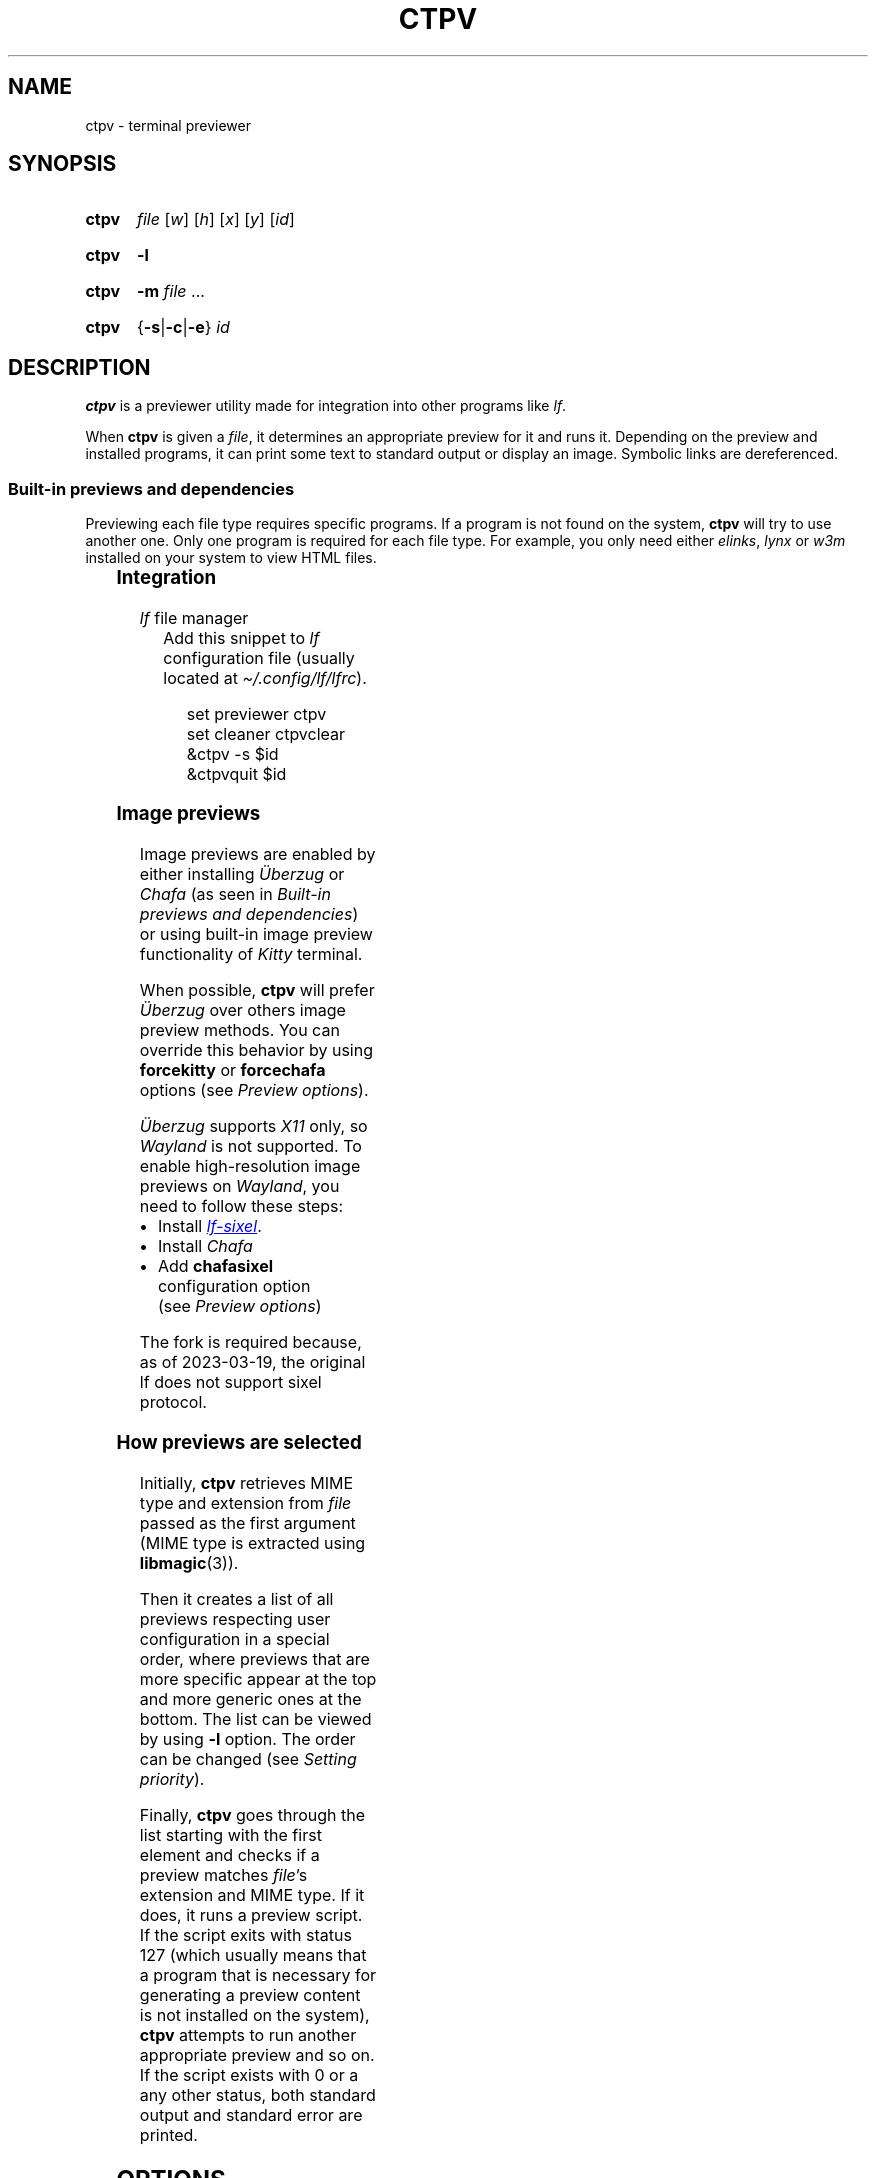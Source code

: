 '\" t
.ds ub \(:Uberzug
.
.TH CTPV 1 2022 Linux "User's Reference Manuals"
.
.SH NAME
ctpv \- terminal previewer
.
.SH SYNOPSIS
.
.SY ctpv
.I  file
.RI [ w ]
.RI [ h ]
.RI [ x ]
.RI [ y ]
.RI [ id ]
.YS
.
.SY ctpv
.B \-l
.YS
.
.SY ctpv
.B \-m
.I file
\&.\|.\|.\&
.YS
.
.SY ctpv
.RB { \-s | \-c | \-e }
.I id
.YS
.
.SH DESCRIPTION
.
.B ctpv
is a previewer utility made for integration into other programs like
.IR lf .
.
.PP
When
.B ctpv
is given a
.IR file ,
it determines an appropriate preview for it and runs it.
Depending on the preview and installed programs, it can print
some text to standard output or display an image.
Symbolic links are dereferenced.
.
.SS Built-in previews and dependencies
.
Previewing each file type requires specific programs.
If a program is not found on the system,
.B ctpv
will try to use another one.
Only one program is required for each file type.
For example, you only need either
.IR elinks ,
.I lynx
or
.I w3m
installed on your system to view HTML files.
.
.PP
.
.\" This table is auto generated!
.
.\" TABLESTART
.TS
allbox;
lb lb
l li .
File type	Programs
any	T{
exiftool cat
T}
archive	T{
atool
T}
audio	T{
ffmpegthumbnailer ffmpeg
T}
diff	T{
colordiff delta diff\-so\-fancy
T}
directory	T{
ls
T}
font	T{
fontimage
T}
gpg-encrypted	T{
gpg
T}
html	T{
elinks lynx w3m
T}
image	T{
ueberzug chafa
T}
json	T{
jq
T}
markdown	T{
glow mdcat
T}
office	T{
libreoffice
T}
pdf	T{
pdftoppm
T}
svg	T{
convert
T}
text	T{
bat cat highlight source\-highlight
T}
torrent	T{
transmission\-show
T}
video	T{
ffmpegthumbnailer
T}
.TE
.\" TABLEEND
.
.SS Integration
.
.TP
.IR lf \~\c
file manager
Add this snippet to
.I lf
configuration file (usually located at
.IR \(ti/.config/lf/lfrc ).
.
.RS
.IP
.EX
set previewer ctpv
set cleaner ctpvclear
&ctpv \-s $id
&ctpvquit $id
.EE
.RE
.
.SS Image previews
.
Image previews are enabled by either installing
.I \*(ub
or
.I Chafa
(as seen in
.IR "Built-in previews and dependencies" )
or using built-in image preview functionality of
.I Kitty
terminal.
.
.PP
When possible,
.B ctpv
will prefer
.I \*(ub
over others image preview methods. You can override this
behavior by using
.B forcekitty
or
.B forcechafa
options (see
.IR "Preview options" ).
.
.PP
.I \*(ub
supports
.I X11
only, so
.I Wayland
is not supported.
To enable high-resolution image previews on
.IR Wayland ,
you need to follow these steps:
.
.IP \(bu 4
Install
.UR https://\:github\:.com/\:horriblename/\:lf
.I lf-sixel
.UE .
.
.IP \(bu
Install
.I Chafa
.
.IP \(bu
Add
.B chafasixel
configuration option (see
.IR "Preview options" )
.
.PP
The fork is required because, as of 2023-03-19,
the original lf does not support sixel protocol.
.
.SS How previews are selected
.
Initially,
.B ctpv
retrieves MIME type and extension from
.I file
passed as the first argument (MIME type is extracted using
.BR libmagic (3)).
.
.PP
Then it creates a list of all previews respecting user
configuration in a special order, where previews that are
more specific appear at the top and more generic ones at the bottom.
The list can be viewed by using
.B \-l
option. The order can be changed (see
.IR "Setting priority" ).
.
.PP
Finally,
.B ctpv
goes through the list starting with the first element
and checks if a preview matches
.IR file 's
extension and MIME type.
If it does, it runs a preview script.
If the script exits with status 127
(which usually means that a program that is necessary for generating
a preview content is not installed on the system),
.B ctpv
attempts to run another appropriate preview and so on.
If the script exists with 0 or a any other status, both standard output
and standard error are printed.
.
.SH OPTIONS
.
.TP
.B \-l
List all previews.
.
.TP
.BR \-m \~\c
.IR file \~.\|.\|.\&
Print extension and MIME type of
.IR file .
.
.TP
.BR \-s \~\c
.I id
Start server with ID
.IR id .
.
.TP
.BR \-c \~\c
.I id
Send
.B clear
command to server with ID
.I id
(usually, it removes image from terminal).
.
.TP
.BR \-e \~\c
.I id
Kill server with ID
.IR id .
.
.SH CONFIGURATION
.
.B ctpv
uses a configuration file usually located at
.I \(ti/.config/ctpv/config
(see
.IR FILES ).
Its format somewhat resembles one used by
.IR lf .
There are several commands that can be used to add
previews or set different settings.
Commands are separated by newlines.
Comments start with number sign
.RB \(oq # \(cq.
.
.PP
Example:
.
.IP
.EX
# Set some options
set forcekitty
set shell "/usr/bin/bash"
.sp
# Add a new preview
preview cow .moo {{
\&    cowsay < "$f"
}}
.sp
# Remove some previews
remove w3m
remove lynx
remove elinks
.EE
.
.SS Preview options
.
An option can be set using
.B set
command.
.
.TP
.BR shell \~\c
.RI \(dq path \(dq
Use
.I path
as a path to a shell to run previews with.
Use it if you have a non-POSIX compliant shell installed as a default shell.
The setting defaults to
.BR /bin/sh .
.
.TP
.B forcekitty
Always use
.I Kitty
terminal's built-in method of previewing images.
.
.TP
.B forcekittyanim
Always use
.I Kitty
terminal's built-in method of previewing images for animated
images.
.
.TP
.B forcechafa
Always use
.I Chafa
for image previews.
.
.TP
.B noimages
Print only text and do not use any image previewing method.
.
.TP
.B nosymlinkinfo
Do not print resolved path of symbolic links.
.
.TP
.B chafasixel
Set output format of
.I Chafa
to \(lqsixels\(rq instead of \(lqsymbols\(rq.
Use it if your file manager and terminal are capable of properly displaying
sixel data.
.
.TP
.B showgpg
Preview
.BR gpg (1)
encrypted files.
Filename must have \(lq.gpg\(rq extension.
.
.SS Defining custom previews
.
User-defined previews are added with
.B preview
command.
.
.PP
An example below defines a new preview with name \(lqmanpage\(rq
that applies to files with extension \(lq.1\(rq.
A preview itself is a shell script enclosed within double curly
braces.
.
.IP
.EX
preview manpage .1 {{
\&    groff \-man \-tep \-Tutf8 \-rLL="${w}n" "${f}" | col \-x
}}
.EE
.
.PP
Running
.I "ctpv\~file.1"
where
.I file.1
is a source code for a manpage will run
.BR groff (1)
to produce a formatted manpage like the one you are reading.
.
.PP
Manpages filenames may also end with other extensions:
\(lq.2\(rq, \(lq.3\(rq, \(lq.4\(rq and so on.
It's possible to make user-defines previews apply to several
file types at once:
.
.IP
.EX
preview manpage .1 .2 .3 .4 .5 .6 .7 .8 {{
\&    # groff command
}}
.EE
.
.PP
Variable
.B $f
stores
.I file
that was passed as a first argument to
.BR ctpv .
It's strongly suggested to enclose
.B $f
with double quotes
.RB ( \(dq$f\(dq )
because otherwise the script will not work as
expected if
.B $f
stores a filename with whitespace.
.
.PP
There are other variables that are exported into preview
script environment:
.BR $w ,
.BR $h ,
.BR $x ,
.B $y
and
.BR $id .
There are also
.B $m
and
.B $e
which store MIME type and extension of
.IR file .
.
.PP
You can specify MIME type instead of filename extension
in preview definition:
.
.IP
.EX
preview json_example application/json {{
\&    # preview json files
}}
.EE
.
.PP
You can omit subtype part of the MIME type
by replacing it with
.RB \(oq * \(cq.
.
.IP
.EX
preview any_text_example text/* {{
\&    # this one applies to all text files
}}
.EE
.
.PP
Setting subtype to
.RB \(oq * \(cq
will make the preview above apply to any file which MIME type starts with
.BR text/ .
.
.SS Setting priority
.
If there are several previews that apply to the same file type,
only the top one in the list is chosen (see
.IR "How previews are selected" ).
To alter this behavior, you can use
.B priority
command to change preview priority:
.
.IP
.EX
priority cat
.EE
.
.PP
The snippet above sets priority of a built-in preview named \(lqcat\(rq
to 1, thus now it's used for all text files.
It's possible to specify an integer as the second argument
to set priority other than 1 (may also be negative).
.
.SS Removing previews
.
.B remove
command simply removes a preview (also works for built-in ones):
.
.IP
.EX
remove cat
.EE
.
.PP
It's useful if you have a program installed on your system but you
don't want
.B ctpv
to use it for generating previews.
.
.SH ENVIRONMENT
.
.TP
.I id
.I id
of a server to connect to
(see
.B \-s
option).
.
.SH FILES
.
.TP
.I $XDG_CONFIG_HOME/ctpv/config
Configuration file.
If
.I $XDG_CONFIG_HOME
is not set, defaults to
.IR \(ti/.config .
.
.TP
.I $XDG_CACHE_HOME/ctpv
Directory to store cached image previews.
It takes some time to generate an image preview for some file types,
such as videos or PDF files, this is why the generated images are
stored in the directory to be shown if the same file is previewed
again.
If
.I $XDG_CACHE_HOME
is not set, defaults to
.IR \(ti/.cache .
.
.SH SEE ALSO
.
.BR lf (1)
.
.SH AUTHOR
.
Written by Nikita Ivanov.
